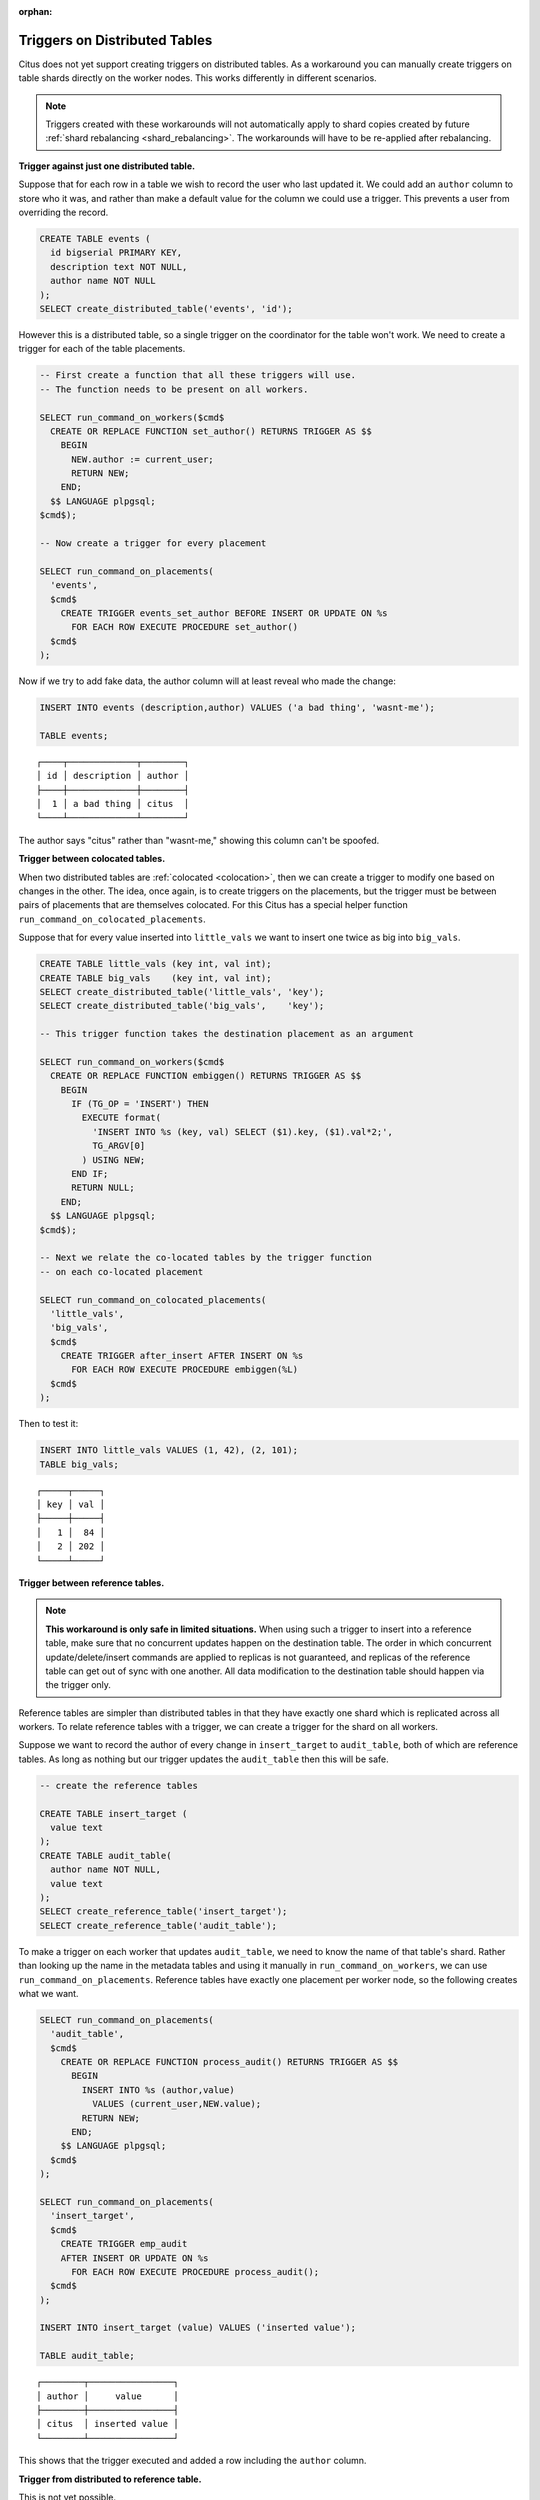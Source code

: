 :orphan:

.. _trigger_workarounds:

Triggers on Distributed Tables
==============================

Citus does not yet support creating triggers on distributed tables. As a workaround you can manually create triggers on table shards directly on the worker nodes. This works differently in different scenarios.

.. note::

  Triggers created with these workarounds will not automatically apply to shard copies created by future :ref:`shard rebalancing <shard_rebalancing>`. The workarounds will have to be re-applied after rebalancing.

**Trigger against just one distributed table.**

Suppose that for each row in a table we wish to record the user who last updated it. We could add an ``author`` column to store who it was, and rather than make a default value for the column we could use a trigger. This prevents a user from overriding the record.

.. code-block:: postgresql

  CREATE TABLE events (
    id bigserial PRIMARY KEY,
    description text NOT NULL,
    author name NOT NULL
  );
  SELECT create_distributed_table('events', 'id');

However this is a distributed table, so a single trigger on the coordinator for the table won't work. We need to create a trigger for each of the table placements.

.. code-block:: postgresql

  -- First create a function that all these triggers will use.
  -- The function needs to be present on all workers.

  SELECT run_command_on_workers($cmd$
    CREATE OR REPLACE FUNCTION set_author() RETURNS TRIGGER AS $$
      BEGIN
        NEW.author := current_user;
        RETURN NEW;
      END;
    $$ LANGUAGE plpgsql;
  $cmd$);

  -- Now create a trigger for every placement

  SELECT run_command_on_placements(
    'events',
    $cmd$
      CREATE TRIGGER events_set_author BEFORE INSERT OR UPDATE ON %s
        FOR EACH ROW EXECUTE PROCEDURE set_author()
    $cmd$
  );

Now if we try to add fake data, the author column will at least reveal who made the change:

.. code-block:: postgresql

  INSERT INTO events (description,author) VALUES ('a bad thing', 'wasnt-me');

  TABLE events;

::

  ┌────┬─────────────┬────────┐
  │ id │ description │ author │
  ├────┼─────────────┼────────┤
  │  1 │ a bad thing │ citus  │
  └────┴─────────────┴────────┘

The author says "citus" rather than "wasnt-me," showing this column can't be spoofed.

**Trigger between colocated tables.**

When two distributed tables are :ref:`colocated <colocation>`, then we can create a trigger to modify one based on changes in the other. The idea, once again, is to create triggers on the placements, but the trigger must be between pairs of placements that are themselves colocated. For this Citus has a special helper function ``run_command_on_colocated_placements``.

Suppose that for every value inserted into ``little_vals`` we want to insert one twice as big into ``big_vals``.

.. code-block:: postgresql

  CREATE TABLE little_vals (key int, val int);
  CREATE TABLE big_vals    (key int, val int);
  SELECT create_distributed_table('little_vals', 'key');
  SELECT create_distributed_table('big_vals',    'key');

  -- This trigger function takes the destination placement as an argument

  SELECT run_command_on_workers($cmd$
    CREATE OR REPLACE FUNCTION embiggen() RETURNS TRIGGER AS $$
      BEGIN
        IF (TG_OP = 'INSERT') THEN
          EXECUTE format(
            'INSERT INTO %s (key, val) SELECT ($1).key, ($1).val*2;',
            TG_ARGV[0]
          ) USING NEW;
        END IF;
        RETURN NULL;
      END;
    $$ LANGUAGE plpgsql;
  $cmd$);

  -- Next we relate the co-located tables by the trigger function
  -- on each co-located placement

  SELECT run_command_on_colocated_placements(
    'little_vals',
    'big_vals',
    $cmd$
      CREATE TRIGGER after_insert AFTER INSERT ON %s
        FOR EACH ROW EXECUTE PROCEDURE embiggen(%L)
    $cmd$
  );

Then to test it:

.. code-block:: postgresql

  INSERT INTO little_vals VALUES (1, 42), (2, 101);
  TABLE big_vals;

::

  ┌─────┬─────┐
  │ key │ val │
  ├─────┼─────┤
  │   1 │  84 │
  │   2 │ 202 │
  └─────┴─────┘

**Trigger between reference tables.**

.. note::

  **This workaround is only safe in limited situations.** When using such a trigger to insert into a reference table, make sure that no concurrent updates happen on the destination table. The order in which concurrent update/delete/insert commands are applied to replicas is not guaranteed, and replicas of the reference table can get out of sync with one another. All data modification to the destination table should happen via the trigger only.

Reference tables are simpler than distributed tables in that they have exactly one shard which is replicated across all workers. To relate reference tables with a trigger, we can create a trigger for the shard on all workers.

Suppose we want to record the author of every change in ``insert_target`` to ``audit_table``, both of which are reference tables. As long as nothing but our trigger updates the ``audit_table`` then this will be safe.

.. code-block:: postgresql

  -- create the reference tables

  CREATE TABLE insert_target (
    value text
  );
  CREATE TABLE audit_table(
    author name NOT NULL,
    value text
  );
  SELECT create_reference_table('insert_target');
  SELECT create_reference_table('audit_table');

To make a trigger on each worker that updates ``audit_table``, we need to know the name of that table's shard. Rather than looking up the name in the metadata tables and using it manually in ``run_command_on_workers``, we can use ``run_command_on_placements``. Reference tables have exactly one placement per worker node, so the following creates what we want.

.. code-block:: postgresql

  SELECT run_command_on_placements(
    'audit_table',
    $cmd$
      CREATE OR REPLACE FUNCTION process_audit() RETURNS TRIGGER AS $$
        BEGIN
          INSERT INTO %s (author,value)
            VALUES (current_user,NEW.value);
          RETURN NEW;
        END;
      $$ LANGUAGE plpgsql;
    $cmd$
  );

  SELECT run_command_on_placements(
    'insert_target',
    $cmd$
      CREATE TRIGGER emp_audit
      AFTER INSERT OR UPDATE ON %s
        FOR EACH ROW EXECUTE PROCEDURE process_audit();
    $cmd$
  );

  INSERT INTO insert_target (value) VALUES ('inserted value');

  TABLE audit_table;

::

   ┌────────┬────────────────┐
   │ author │     value      │
   ├────────┼────────────────┤
   │ citus  │ inserted value │
   └────────┴────────────────┘

This shows that the trigger executed and added a row including the ``author`` column.

**Trigger from distributed to reference table.**

This is not yet possible.
